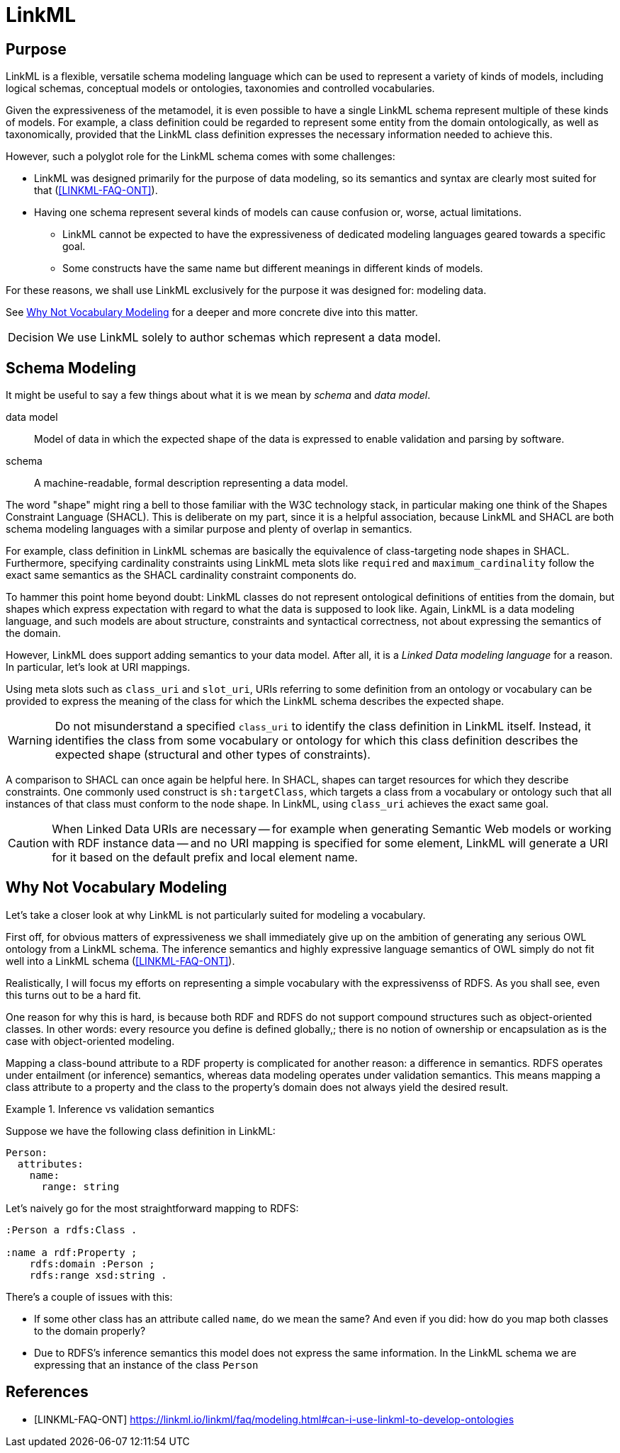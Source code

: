 = LinkML

== Purpose

LinkML is a flexible, versatile schema modeling language which can be used to represent a variety of kinds of models, including logical schemas, conceptual models or ontologies, taxonomies and controlled vocabularies.

Given the expressiveness of the metamodel, it is even possible to have a single LinkML schema represent multiple of these kinds of models. For example, a class definition could be regarded to represent some entity from the domain ontologically, as well as taxonomically, provided that the LinkML class definition expresses the necessary information needed to achieve this.

However, such a polyglot role for the LinkML schema comes with some challenges:

* LinkML was designed primarily for the purpose of data modeling, so its semantics and syntax are clearly most suited for that (<<LINKML-FAQ-ONT>>).
* Having one schema represent several kinds of models can cause confusion or, worse, actual limitations.
** LinkML cannot be expected to have the expressiveness of dedicated modeling languages geared towards a specific goal.
** Some constructs have the same name but different meanings in different kinds of models.


For these reasons, we shall use LinkML exclusively for the purpose it was designed for: modeling data.

See <<_why_not_vocabulary_modeling>> for a deeper and more concrete dive into this matter.


[caption=Decision]
IMPORTANT: We use LinkML solely to author schemas which represent a data model.

== Schema Modeling

It might be useful to say a few things about what it is we mean by _schema_ and _data model_.

[[dfn-data-model]]data model:: Model of data in which the expected shape of the data is expressed to enable validation and parsing by software.

[[dfn-schema]]schema:: A machine-readable, formal description representing a data model.

The word "shape" might ring a bell to those familiar with the W3C technology stack, in particular making one think of the Shapes Constraint Language (SHACL). This is deliberate on my part, since it is a helpful association, because LinkML and SHACL are both schema modeling languages with a similar purpose and plenty of overlap in semantics.

For example, class definition in LinkML schemas are basically the equivalence of class-targeting node shapes in SHACL. Furthermore, specifying cardinality constraints using LinkML meta slots like `required` and `maximum_cardinality`  follow the exact same semantics as the SHACL cardinality constraint components do.

To hammer this point home beyond doubt: LinkML classes do not represent ontological definitions of entities from the domain, but shapes which express expectation with regard to what the data is supposed to look like. Again, LinkML is a data modeling language, and such models are about structure, constraints and syntactical correctness, not about expressing the semantics of the domain.

However, LinkML does support adding semantics to your data model. After all, it is a _Linked Data modeling language_ for a reason. In particular, let's look at URI mappings.

Using meta slots such as `class_uri` and `slot_uri`, URIs referring to some definition from an ontology or vocabulary can be provided to express the meaning of the class for which the LinkML schema describes the expected shape.

WARNING: Do not misunderstand a specified `class_uri` to identify the class definition in LinkML itself. Instead, it identifies the class from some vocabulary or ontology for which this class definition describes the expected shape (structural and other types of constraints).

A comparison to SHACL can once again be helpful here. In SHACL, shapes can target resources for which they describe constraints. One commonly used construct is `sh:targetClass`, which targets a class from a vocabulary or ontology such that all instances of that class must conform to the node shape. In LinkML, using `class_uri` achieves the exact same goal.

CAUTION: When Linked Data URIs are necessary -- for example when generating Semantic Web models or working with RDF instance data -- and no URI mapping is specified for some element, LinkML will generate a URI for it based on the default prefix and local element name.

== Why Not Vocabulary Modeling

Let's take a closer look at why LinkML is not particularly suited for modeling a vocabulary.

First off, for obvious matters of expressiveness we shall immediately give up on the ambition of generating any serious OWL ontology from a LinkML schema. The inference semantics and highly expressive language semantics of OWL simply do not fit well into a LinkML schema (<<LINKML-FAQ-ONT>>).

Realistically, I will focus my efforts on representing a simple vocabulary with the expressivenss of RDFS. As you shall see, even this turns out to be a hard fit.

One reason for why this is hard, is because both RDF and RDFS do not support compound structures such as object-oriented classes. In other words: every resource you define is defined globally,; there is no notion of ownership or encapsulation as is the case with object-oriented modeling.

Mapping a class-bound attribute to a RDF property is complicated for another reason: a difference in semantics. RDFS operates under entailment (or inference) semantics, whereas data modeling operates under validation semantics. This means mapping a class attribute to a property and the class to the property's domain does not always yield the desired result.

.Inference vs validation semantics
====
Suppose we have the following class definition in LinkML:

[source,yaml]
....
Person:
  attributes:
    name:
      range: string
....

Let's naively go for the most straightforward mapping to RDFS:

[source,turtle]
....
:Person a rdfs:Class .

:name a rdf:Property ;
    rdfs:domain :Person ;
    rdfs:range xsd:string .
....

There's a couple of issues with this:

* If some other class has an attribute called `name`, do we mean the same? And even if you did: how do you map both classes to the domain properly?
* Due to RDFS's inference semantics this model does not express the same information. In the LinkML schema we are expressing that an instance of the class `Person`




====













[bibliography]
== References

* [[[LINKML-FAQ-ONT]]] https://linkml.io/linkml/faq/modeling.html#can-i-use-linkml-to-develop-ontologies